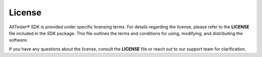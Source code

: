 License
=======

AltTester® SDK is provided under specific licensing terms. For details 
regarding the license, please refer to the **LICENSE** file included in the 
SDK package. This file outlines the terms and conditions for using, 
modifying, and distributing the software.

If you have any questions about the license, consult the 
**LICENSE** file or reach out to our support team for clarification.
